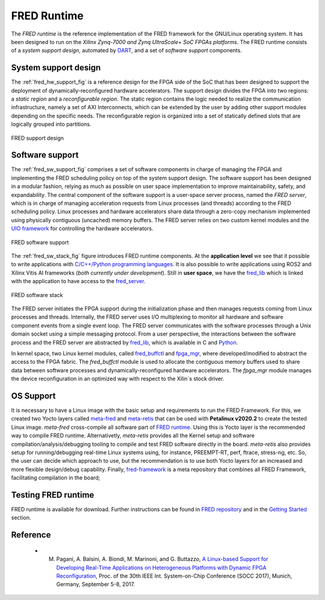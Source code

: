 .. _runtime:

==============
FRED Runtime
==============

The *FRED runtime* is the reference implementation of the FRED framework for the GNU/Linux operating system. It has been designed to run on the *Xilinx Zynq-7000 and Zynq UltraScale+ SoC FPGAs platforms*. The FRED runtime consists of a *system support design*, automated by `DART <../02_dart>`_, and a set of *software support* components.

.. _fred_hw_support_sec:

System support design
----------------------

The :ref:`fred_hw_support_fig` is a reference design for the FPGA side of the SoC that has been designed to support the deployment of dynamically-reconfigured hardware accelerators. The support design divides the FPGA into two regions: a *static region* and a *reconfigurable region*. The static region contains the logic needed to realize the communication infrastructure, namely a set of AXI Interconnects, which can be extended by the user by adding other support modules depending on the specific needs. The reconfigurable region is organized into a set of statically defined slots that are logically grouped into partitions.

.. _fred_hw_support_fig:

.. figure:: ../images/fred-linux-hw-arch.png
    :width: 500px
    :align: center
    :alt:  FRED support design

    FRED support design

Software support
-----------------

The :ref:`fred_sw_support_fig` comprises a set of software components in charge of managing the FPGA and implementing the FRED scheduling policy on top of the system support design. The software support has been designed in a modular fashion, relying as much as possible on user space implementation to improve maintainability, safety, and expandability. The central component of the software support is a user-space server process, named the *FRED server*, which is in charge of managing acceleration requests from Linux processes (and threads) according to the FRED scheduling policy. Linux processes and hardware accelerators share data through a zero-copy mechanism implemented using physically contiguous (uncached) memory buffers. The FRED server relies on two custom kernel modules and the `UIO framework <https://www.kernel.org/doc/html/latest/driver-api/uio-howto.html>`_ for controlling the hardware accelerators.

.. _fred_sw_support_fig:

.. figure:: ../images/fred-linux-sw-arch.png
    :width: 600px
    :align: center
    :alt: FRED software support

    FRED software support

The :ref:`fred_sw_stack_fig` figure introduces FRED runtime components. At the **application level** we see that it possible to write applications with `C/C++/Python programming languages <https://github.com/fred-framework/fred-tutorial-app>`_. It is also possible to write applications using ROS2 and Xilinx Vitis AI frameworks (*both currently under development*). Still in **user space**, we have the `fred_lib <https://github.com/fred-framework/fred-linux-client-lib>`_ which is linked with the application to have access to the `fred_server <https://github.com/fred-framework/fred-linux>`_.  

.. comments 
    this image source can be found in this link 
    https://docs.google.com/presentation/d/10wZZSQadBjDf3sg9Mvy9TM_6Sgrb7MYRacJHg6nL2AY/edit?usp=sharing

.. _fred_sw_stack_fig:

.. figure:: ../images/fred-sw-stack.png
    :width: 800px
    :align: center
    :alt: FRED software stack

    FRED software stack

The FRED server initiates the FPGA support during the initialization phase and then manages requests coming from Linux processes and threads. Internally, the FRED server uses I/O multiplexing to monitor all hardware and software component events from a single event loop. The FRED server communicates with the software processes through a Unix domain socket using a simple messaging protocol. From a user perspective, the interactions between the software process and the FRED server are abstracted by `fred_lib <https://github.com/fred-framework/fred-linux-client-lib>`_, which is available in C and `Python <https://github.com/marco-pag/fred-linux-test-client/issues/1>`_.

In kernel space, two Linux kernel modules, called `fred_buffctl <https://github.com/fred-framework/fred-linux-buffctl-kmod>`_ and `fpga_mgr <https://github.com/fred-framework/fred-linux-fpga-mgr-fmod>`_, where developed/modified to abstract the access to the FPGA fabric.
The `fred_buffctl` module is used to allocate the contiguous memory buffers used to share data between software processes and dynamically-reconfigured hardware accelerators. The  `fpga_mgr` module manages the device reconfiguration in an optimized way with respect to the Xilin`s stock driver.

OS Support
-----------

It is necessary to have a Linux image with the basic setup and requirements to run the FRED Framework. For this, we created two Yocto layers called `meta-fred <https://github.com/fred-framework/meta-fred>`_ and `meta-retis <https://github.com/fred-framework/meta-retis>`_ that can be used with **Petalinux v2020.2** to create the tested Linux image. `meta-fred` cross-compile all software part of `FRED runtime <https://fred-framework-docs.readthedocs.io/en/latest/docs/03_runtime/index.html>`_. Using this is Yocto layer is the recommended way to compile FRED runtime. Alternativetly, `meta-retis` provides all the Kernel setup and software compilation/analysis/debugging tooling to compile and test FRED software directly in the board. `meta-retis` also provides setup for running/debugging real-time Linux systems using, for instance, PREEMPT-RT, perf, ftrace, stress-ng, etc.
So, the user can decide which approach to use, but the recommendation is to use both Yocto layers for an increased and more flexible design/debug capability. Finally, `fred-framework <https://github.com/fred-framework/fred-framework>`_ is a meta repository that combines all FRED Framework, facilitating compilation in the board;

Testing FRED runtime
---------------------

FRED runtime is available for download. Further instructions can be found in `FRED repository <https://github.com/fred-framework/fred-linux>`_ and in the `Getting Started <../07_getting-started>`_ section.

Reference
-----------

  - M. Pagani, A. Balsini, A. Biondi, M. Marinoni, and G. Buttazzo, `A Linux-based Support for Developing Real-Time Applications on Heterogeneous Platforms with Dynamic FPGA Reconfiguration <http://retis.sssup.it/~a.biondi/papers/FRED_Linux_SOCC17.pdf>`_, Proc. of the 30th IEEE Int. System-on-Chip Conference (SOCC 2017), Munich, Germany, September 5-8, 2017.
